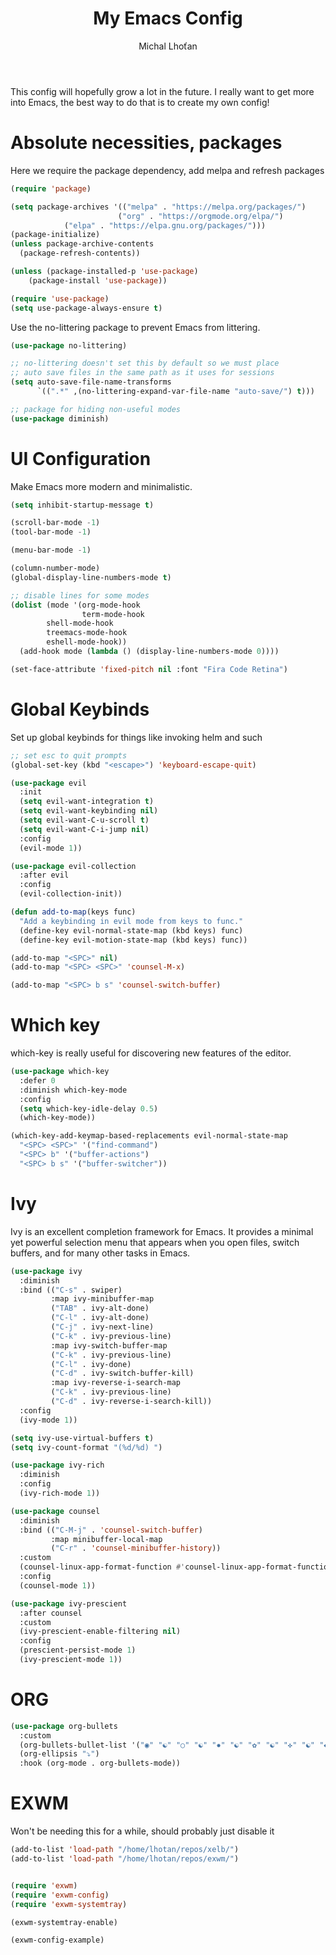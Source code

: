#+TITLE: My Emacs Config
#+AUTHOR: Michal Lhoťan
#+PROPERTY: header-args :tangle ./out/emacs

This config will hopefully grow a lot in the future. I really want to get
more into Emacs, the best way to do that is to create my own config!

* Absolute necessities, packages
  Here we require the package dependency, add melpa and refresh packages
#+begin_src emacs-lisp
(require 'package)

(setq package-archives '(("melpa" . "https://melpa.org/packages/")
                        ("org" . "https://orgmode.org/elpa/")
			("elpa" . "https://elpa.gnu.org/packages/")))
(package-initialize)
(unless package-archive-contents
  (package-refresh-contents))

(unless (package-installed-p 'use-package)
    (package-install 'use-package))

(require 'use-package)
(setq use-package-always-ensure t)
#+end_src

Use the no-littering package to prevent Emacs from littering.

#+begin_src emacs-lisp
(use-package no-littering)

;; no-littering doesn't set this by default so we must place
;; auto save files in the same path as it uses for sessions
(setq auto-save-file-name-transforms
      `((".*" ,(no-littering-expand-var-file-name "auto-save/") t)))

;; package for hiding non-useful modes
(use-package diminish)
#+end_src

* UI Configuration
Make Emacs more modern and minimalistic.

#+begin_src emacs-lisp
(setq inhibit-startup-message t)

(scroll-bar-mode -1)
(tool-bar-mode -1)

(menu-bar-mode -1)

(column-number-mode)
(global-display-line-numbers-mode t)

;; disable lines for some modes
(dolist (mode '(org-mode-hook
                term-mode-hook
		shell-mode-hook
		treemacs-mode-hook
		eshell-mode-hook))
  (add-hook mode (lambda () (display-line-numbers-mode 0))))

(set-face-attribute 'fixed-pitch nil :font "Fira Code Retina")
#+end_src

* Global Keybinds

Set up global keybinds for things like invoking helm and such

#+begin_src emacs-lisp
;; set esc to quit prompts
(global-set-key (kbd "<escape>") 'keyboard-escape-quit)

(use-package evil
  :init
  (setq evil-want-integration t)
  (setq evil-want-keybinding nil)
  (setq evil-want-C-u-scroll t)
  (setq evil-want-C-i-jump nil)
  :config
  (evil-mode 1))

(use-package evil-collection
  :after evil
  :config
  (evil-collection-init))

(defun add-to-map(keys func)
  "Add a keybinding in evil mode from keys to func."
  (define-key evil-normal-state-map (kbd keys) func)
  (define-key evil-motion-state-map (kbd keys) func))

(add-to-map "<SPC>" nil)
(add-to-map "<SPC> <SPC>" 'counsel-M-x)

(add-to-map "<SPC> b s" 'counsel-switch-buffer)
#+end_src

* Which key
which-key is really useful for discovering new features of the editor.
#+begin_src emacs-lisp
(use-package which-key
  :defer 0
  :diminish which-key-mode
  :config
  (setq which-key-idle-delay 0.5) 
  (which-key-mode))

(which-key-add-keymap-based-replacements evil-normal-state-map
  "<SPC> <SPC>" '("find-command") 
  "<SPC> b" '("buffer-actions")
  "<SPC> b s" '("buffer-switcher"))  
#+end_src

* Ivy
Ivy is an excellent completion framework for Emacs. It provides a minimal yet powerful selection menu that appears when you open files, switch buffers, and for many other tasks in Emacs.
#+begin_src emacs-lisp
(use-package ivy
  :diminish
  :bind (("C-s" . swiper)
         :map ivy-minibuffer-map
         ("TAB" . ivy-alt-done)
         ("C-l" . ivy-alt-done)
         ("C-j" . ivy-next-line)
         ("C-k" . ivy-previous-line)
         :map ivy-switch-buffer-map
         ("C-k" . ivy-previous-line)
         ("C-l" . ivy-done)
         ("C-d" . ivy-switch-buffer-kill)
         :map ivy-reverse-i-search-map
         ("C-k" . ivy-previous-line)
         ("C-d" . ivy-reverse-i-search-kill))
  :config
  (ivy-mode 1))

(setq ivy-use-virtual-buffers t)
(setq ivy-count-format "(%d/%d) ")

(use-package ivy-rich
  :diminish
  :config
  (ivy-rich-mode 1))

(use-package counsel
  :diminish
  :bind (("C-M-j" . 'counsel-switch-buffer)
         :map minibuffer-local-map
         ("C-r" . 'counsel-minibuffer-history))
  :custom
  (counsel-linux-app-format-function #'counsel-linux-app-format-function-name-only)
  :config
  (counsel-mode 1))

(use-package ivy-prescient
  :after counsel
  :custom
  (ivy-prescient-enable-filtering nil)
  :config
  (prescient-persist-mode 1)
  (ivy-prescient-mode 1))
#+end_src
* ORG
#+begin_src emacs-lisp
(use-package org-bullets
  :custom
  (org-bullets-bullet-list '("◉" "☯" "○" "☯" "✸" "☯" "✿" "☯" "✜" "☯" "◆" "☯" "▶"))
  (org-ellipsis "⤵")
  :hook (org-mode . org-bullets-mode))
#+end_src

* EXWM
  Won't be needing this for a while, should probably just disable it
#+begin_src emacs-lisp :tangle no
(add-to-list 'load-path "/home/lhotan/repos/xelb/")
(add-to-list 'load-path "/home/lhotan/repos/exwm/")


(require 'exwm)
(require 'exwm-config)
(require 'exwm-systemtray)

(exwm-systemtray-enable)

(exwm-config-example)
#+end_src

